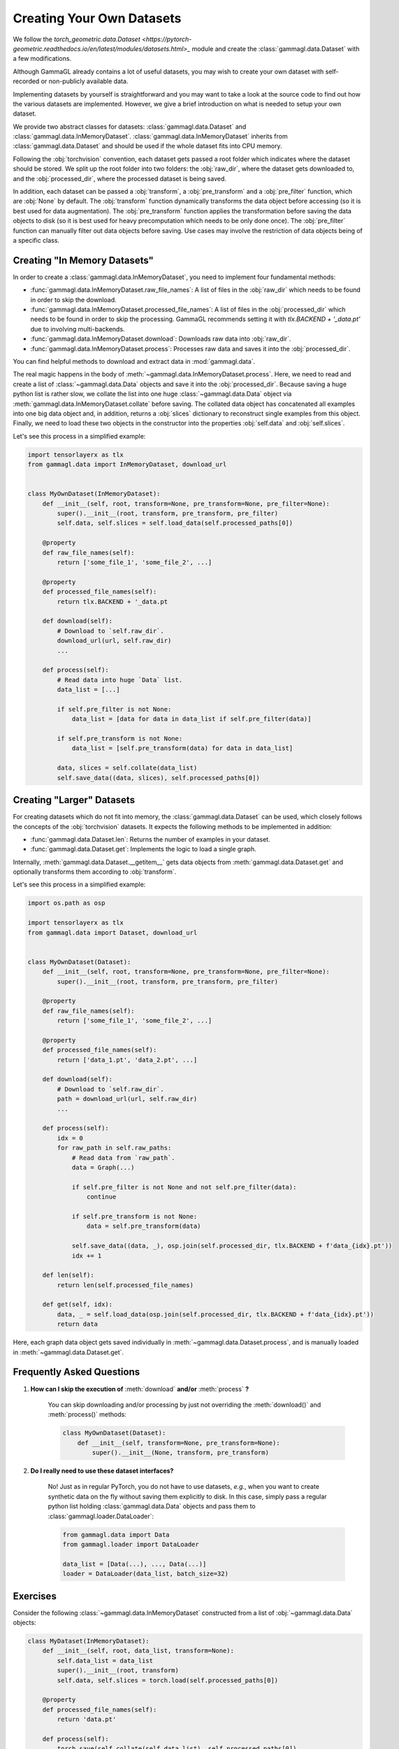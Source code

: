 Creating Your Own Datasets
==========================
We follow the `torch_geometric.data.Dataset <https://pytorch-geometric.readthedocs.io/en/latest/modules/datasets.html>_` module and create the :class:`gammagl.data.Dataset` with a few modifications.

Although GammaGL already contains a lot of useful datasets, you may wish to create your own dataset with self-recorded or non-publicly available data.

Implementing datasets by yourself is straightforward and you may want to take a look at the source code to find out how the various datasets are implemented.
However, we give a brief introduction on what is needed to setup your own dataset.

We provide two abstract classes for datasets: :class:`gammagl.data.Dataset` and :class:`gammagl.data.InMemoryDataset`.
:class:`gammagl.data.InMemoryDataset` inherits from :class:`gammagl.data.Dataset` and should be used if the whole dataset fits into CPU memory.

Following the :obj:`torchvision` convention, each dataset gets passed a root folder which indicates where the dataset should be stored.
We split up the root folder into two folders: the :obj:`raw_dir`, where the dataset gets downloaded to, and the :obj:`processed_dir`, where the processed dataset is being saved.

In addition, each dataset can be passed a :obj:`transform`, a :obj:`pre_transform` and a :obj:`pre_filter` function, which are :obj:`None` by default.
The :obj:`transform` function dynamically transforms the data object before accessing (so it is best used for data augmentation).
The :obj:`pre_transform` function applies the transformation before saving the data objects to disk (so it is best used for heavy precomputation which needs to be only done once).
The :obj:`pre_filter` function can manually filter out data objects before saving.
Use cases may involve the restriction of data objects being of a specific class.

Creating "In Memory Datasets"
-----------------------------

In order to create a :class:`gammagl.data.InMemoryDataset`, you need to implement four fundamental methods:

* :func:`gammagl.data.InMemoryDataset.raw_file_names`: A list of files in the :obj:`raw_dir` which needs to be found in order to skip the download.

* :func:`gammagl.data.InMemoryDataset.processed_file_names`: A list of files in the :obj:`processed_dir` which needs to be found in order to skip the processing.
  GammaGL recommends setting it with `tlx.BACKEND + '_data.pt'` due to involving multi-backends.

* :func:`gammagl.data.InMemoryDataset.download`: Downloads raw data into :obj:`raw_dir`.

* :func:`gammagl.data.InMemoryDataset.process`: Processes raw data and saves it into the :obj:`processed_dir`.

You can find helpful methods to download and extract data in :mod:`gammagl.data`.

The real magic happens in the body of :meth:`~gammagl.data.InMemoryDataset.process`.
Here, we need to read and create a list of :class:`~gammagl.data.Data` objects and save it into the :obj:`processed_dir`.
Because saving a huge python list is rather slow, we collate the list into one huge :class:`~gammagl.data.Data` object via :meth:`gammagl.data.InMemoryDataset.collate` before saving.
The collated data object has concatenated all examples into one big data object and, in addition, returns a :obj:`slices` dictionary to reconstruct single examples from this object.
Finally, we need to load these two objects in the constructor into the properties :obj:`self.data` and :obj:`self.slices`.

Let's see this process in a simplified example:

.. code-block:: python

    import tensorlayerx as tlx
    from gammagl.data import InMemoryDataset, download_url


    class MyOwnDataset(InMemoryDataset):
        def __init__(self, root, transform=None, pre_transform=None, pre_filter=None):
            super().__init__(root, transform, pre_transform, pre_filter)
            self.data, self.slices = self.load_data(self.processed_paths[0])

        @property
        def raw_file_names(self):
            return ['some_file_1', 'some_file_2', ...]

        @property
        def processed_file_names(self):
            return tlx.BACKEND + '_data.pt

        def download(self):
            # Download to `self.raw_dir`.
            download_url(url, self.raw_dir)
            ...

        def process(self):
            # Read data into huge `Data` list.
            data_list = [...]

            if self.pre_filter is not None:
                data_list = [data for data in data_list if self.pre_filter(data)]

            if self.pre_transform is not None:
                data_list = [self.pre_transform(data) for data in data_list]

            data, slices = self.collate(data_list)
            self.save_data((data, slices), self.processed_paths[0])

Creating "Larger" Datasets
--------------------------

For creating datasets which do not fit into memory, the :class:`gammagl.data.Dataset` can be used, which closely follows the concepts of the :obj:`torchvision` datasets.
It expects the following methods to be implemented in addition:

* :func:`gammagl.data.Dataset.len`: Returns the number of examples in your dataset.

* :func:`gammagl.data.Dataset.get`: Implements the logic to load a single graph.

Internally, :meth:`gammagl.data.Dataset.__getitem__` gets data objects from :meth:`gammagl.data.Dataset.get` and optionally transforms them according to :obj:`transform`.

Let's see this process in a simplified example:

.. code-block:: python

    import os.path as osp

    import tensorlayerx as tlx
    from gammagl.data import Dataset, download_url


    class MyOwnDataset(Dataset):
        def __init__(self, root, transform=None, pre_transform=None, pre_filter=None):
            super().__init__(root, transform, pre_transform, pre_filter)

        @property
        def raw_file_names(self):
            return ['some_file_1', 'some_file_2', ...]

        @property
        def processed_file_names(self):
            return ['data_1.pt', 'data_2.pt', ...]

        def download(self):
            # Download to `self.raw_dir`.
            path = download_url(url, self.raw_dir)
            ...

        def process(self):
            idx = 0
            for raw_path in self.raw_paths:
                # Read data from `raw_path`.
                data = Graph(...)

                if self.pre_filter is not None and not self.pre_filter(data):
                    continue

                if self.pre_transform is not None:
                    data = self.pre_transform(data)

                self.save_data((data, _), osp.join(self.processed_dir, tlx.BACKEND + f'data_{idx}.pt'))
                idx += 1

        def len(self):
            return len(self.processed_file_names)

        def get(self, idx):
            data, _ = self.load_data(osp.join(self.processed_dir, tlx.BACKEND + f'data_{idx}.pt'))
            return data

Here, each graph data object gets saved individually in :meth:`~gammagl.data.Dataset.process`, and is manually loaded in :meth:`~gammagl.data.Dataset.get`.

Frequently Asked Questions
--------------------------

#. **How can I skip the execution of** :meth:`download` **and/or** :meth:`process` **?**

    You can skip downloading and/or processing by just not overriding the :meth:`download()` and :meth:`process()` methods:

    .. code-block:: python

        class MyOwnDataset(Dataset):
            def __init__(self, transform=None, pre_transform=None):
                super().__init__(None, transform, pre_transform)

#. **Do I really need to use these dataset interfaces?**

    No! Just as in regular PyTorch, you do not have to use datasets, *e.g.*, when you want to create synthetic data on the fly without saving them explicitly to disk.
    In this case, simply pass a regular python list holding :class:`gammagl.data.Data` objects and pass them to :class:`gammagl.loader.DataLoader`:

    .. code-block:: python

        from gammagl.data import Data
        from gammagl.loader import DataLoader

        data_list = [Data(...), ..., Data(...)]
        loader = DataLoader(data_list, batch_size=32)

Exercises
---------

Consider the following :class:`~gammagl.data.InMemoryDataset` constructed from a list of :obj:`~gammagl.data.Data` objects:

.. code-block:: python

    class MyDataset(InMemoryDataset):
        def __init__(self, root, data_list, transform=None):
            self.data_list = data_list
            super().__init__(root, transform)
            self.data, self.slices = torch.load(self.processed_paths[0])

        @property
        def processed_file_names(self):
            return 'data.pt'

        def process(self):
            torch.save(self.collate(self.data_list), self.processed_paths[0])

